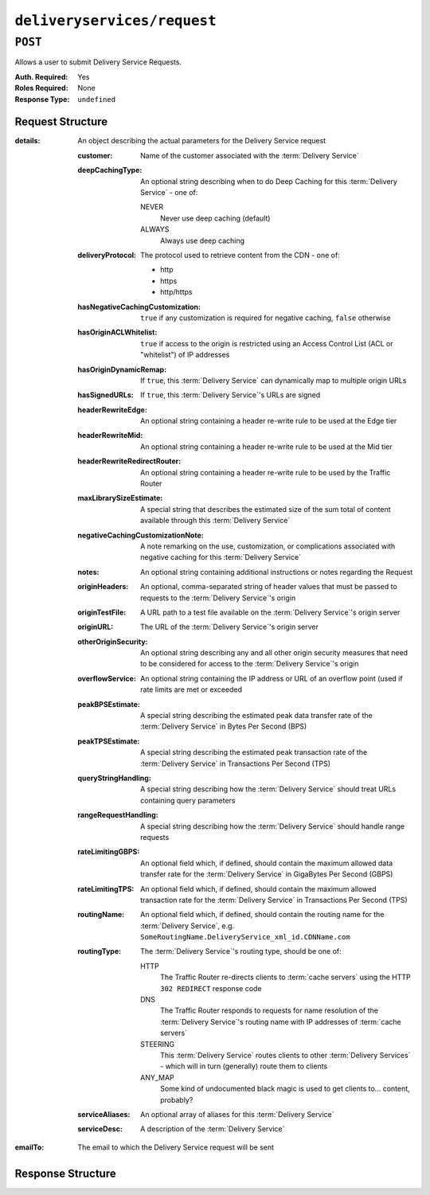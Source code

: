 ..
..
.. Licensed under the Apache License, Version 2.0 (the "License");
.. you may not use this file except in compliance with the License.
.. You may obtain a copy of the License at
..
..     http://www.apache.org/licenses/LICENSE-2.0
..
.. Unless required by applicable law or agreed to in writing, software
.. distributed under the License is distributed on an "AS IS" BASIS,
.. WITHOUT WARRANTIES OR CONDITIONS OF ANY KIND, either express or implied.
.. See the License for the specific language governing permissions and
.. limitations under the License.
..

.. _to-api-v1-deliveryservices-request:

****************************
``deliveryservices/request``
****************************

.. seealso:: :ref:`ds_requests`

``POST``
========
Allows a user to submit Delivery Service Requests.

:Auth. Required: Yes
:Roles Required: None
:Response Type:  ``undefined``

Request Structure
-----------------
:details: An object describing the actual parameters for the Delivery Service request

	:customer:        Name of the customer associated with the :term:`Delivery Service`
	:deepCachingType: An optional string describing when to do Deep Caching for this :term:`Delivery Service` - one of:

		NEVER
			Never use deep caching (default)
		ALWAYS
			Always use deep caching

	:deliveryProtocol: The protocol used to retrieve content from the CDN - one of:

		* http
		* https
		* http/https

	:hasNegativeCachingCustomization:  ``true`` if any customization is required for negative caching, ``false`` otherwise
	:hasOriginACLWhitelist:            ``true`` if access to the origin is restricted using an Access Control List (ACL or "whitelist") of IP addresses
	:hasOriginDynamicRemap:            If ``true``, this :term:`Delivery Service` can dynamically map to multiple origin URLs
	:hasSignedURLs:                    If ``true``, this :term:`Delivery Service`'s URLs are signed
	:headerRewriteEdge:                An optional string containing a header re-write rule to be used at the Edge tier
	:headerRewriteMid:                 An optional string containing a header re-write rule to be used at the Mid tier
	:headerRewriteRedirectRouter:      An optional string containing a header re-write rule to be used by the Traffic Router
	:maxLibrarySizeEstimate:           A special string that describes the estimated size of the sum total of content available through this :term:`Delivery Service`
	:negativeCachingCustomizationNote: A note remarking on the use, customization, or complications associated with negative caching for this :term:`Delivery Service`
	:notes:                            An optional string containing additional instructions or notes regarding the Request
	:originHeaders:                    An optional, comma-separated string of header values that must be passed to requests to the :term:`Delivery Service`'s origin
	:originTestFile:                   A URL path to a test file available on the :term:`Delivery Service`'s origin server
	:originURL:                        The URL of the :term:`Delivery Service`'s origin server
	:otherOriginSecurity:              An optional string describing any and all other origin security measures that need to be considered for access to the :term:`Delivery Service`'s origin
	:overflowService:                  An optional string containing the IP address or URL of an overflow point (used if rate limits are met or exceeded
	:peakBPSEstimate:                  A special string describing the estimated peak data transfer rate of the :term:`Delivery Service` in Bytes Per Second (BPS)
	:peakTPSEstimate:                  A special string describing the estimated peak transaction rate of the :term:`Delivery Service` in Transactions Per Second (TPS)
	:queryStringHandling:              A special string describing how the :term:`Delivery Service` should treat URLs containing query parameters
	:rangeRequestHandling:             A special string describing how the :term:`Delivery Service` should handle range requests
	:rateLimitingGBPS:                 An optional field which, if defined, should contain the maximum allowed data transfer rate for the :term:`Delivery Service` in GigaBytes Per Second (GBPS)
	:rateLimitingTPS:                  An optional field which, if defined, should contain the maximum allowed transaction rate for the :term:`Delivery Service` in Transactions Per Second (TPS)
	:routingName:                      An optional field which, if defined, should contain the routing name for the :term:`Delivery Service`, e.g. ``SomeRoutingName.DeliveryService_xml_id.CDNName.com``
	:routingType:                      The :term:`Delivery Service`'s routing type, should be one of:

		HTTP
			The Traffic Router re-directs clients to :term:`cache servers` using the HTTP ``302 REDIRECT`` response code
		DNS
			The Traffic Router responds to requests for name resolution of the :term:`Delivery Service`'s routing name with IP addresses of :term:`cache servers`
		STEERING
			This :term:`Delivery Service` routes clients to other :term:`Delivery Services` - which will in turn (generally) route them to clients
		ANY_MAP
			Some kind of undocumented black magic is used to get clients to... content, probably?

	:serviceAliases: An optional array of aliases for this :term:`Delivery Service`
	:serviceDesc:    A description of the :term:`Delivery Service`

:emailTo: The email to which the Delivery Service request will be sent

.. code-block:: json
	:caption: Request Example

	{ "emailTo": "foo@bar.com",
	"details": {
		"customer": "XYZ Corporation",
		"contentType": "static",
		"deepCachingType": "NEVER",
		"deliveryProtocol": "http",
		"routingType": "http",
		"routingName": "demo1",
		"serviceDesc": "service description goes here",
		"peakBPSEstimate": "less-than-5-Gbps",
		"peakTPSEstimate": "less-than-1000-TPS",
		"maxLibrarySizeEstimate": "less-than-200-GB",
		"originURL": "http://myorigin.com",
		"hasOriginDynamicRemap": false,
		"originTestFile": "http://origin-01.infra.ciab.test",
		"hasOriginACLWhitelist": false,
		"originHeaders": "",
		"otherOriginSecurity": "",
		"queryStringHandling": "ignore-in-cache-key-and-pass-up",
		"rangeRequestHandling": "range-requests-not-used",
		"hasSignedURLs": false,
		"hasNegativeCachingCustomization": false,
		"negativeCachingCustomizationNote": "",
		"serviceAliases": [],
		"rateLimitingGBPS": "less than 50",
		"rateLimitingTPS": "no more than 5000",
		"overflowService": null,
		"headerRewriteEdge": "",
		"headerRewriteMid": "",
		"headerRewriteRedirectRouter": "",
		"notes": ""
	}}

Response Structure
------------------
.. code-block:: json
	:caption: Response Example

	{ "alerts": [{
		"level": "success",
		"text": "Delivery Service request sent to foo@bar.com."
	}]}
